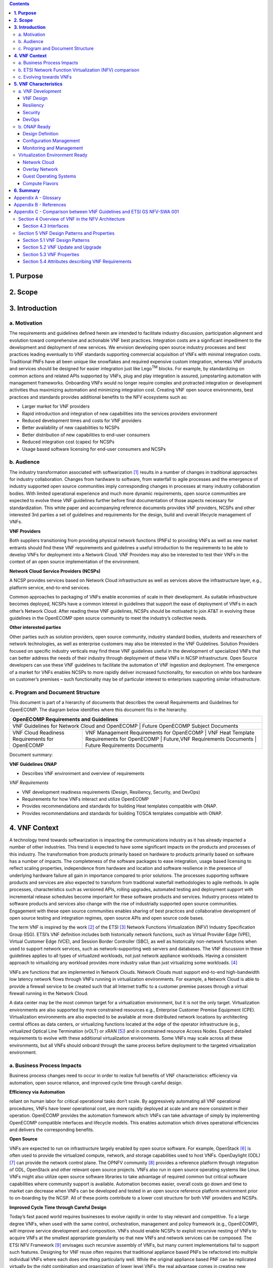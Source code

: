 .. contents::
   :depth: 3
..


**1. Purpose**
==============

**2. Scope**
============

**3. Introduction**
===================

a. Motivation
-------------

The requirements and guidelines defined herein are intended to
facilitate industry discussion, participation alignment and evolution
toward comprehensive and actionable VNF best practices. Integration
costs are a significant impediment to the development and deployment of
new services. We envision developing open source industry processes and
best practices leading eventually to VNF standards supporting commercial
acquisition of VNFs with minimal integration costs. Traditional PNFs
have all been unique like snowflakes and required expensive custom
integration, whereas VNF products and services should be designed for
easier integration just like Lego\ :sup:`TM` blocks. For example, by
standardizing on common actions and related APIs supported by VNFs, plug
and play integration is assured, jumpstarting automation with management
frameworks. Onboarding VNFs would no longer require complex and
protracted integration or development activities thus maximizing
automation and minimizing integration cost. Creating VNF open source
environments, best practices and standards provides additional benefits
to the NFV ecosystems such as:

-  Larger market for VNF providers

-  Rapid introduction and integration of new capabilities into the
   services providers environment

-  Reduced development times and costs for VNF providers

-  Better availability of new capabilities to NCSPs

-  Better distribution of new capabilities to end-user consumers

-  Reduced integration cost (capex) for NCSPs

-  Usage based software licensing for end-user consumers and NCSPs

b. Audience
-----------

The industry transformation associated with softwarization [1]_ results
in a number of changes in traditional approaches for industry
collaboration. Changes from hardware to software, from waterfall to
agile processes and the emergence of industry supported open source
communities imply corresponding changes in processes at many industry
collaboration bodies. With limited operational experience and much more
dynamic requirements, open source communities are expected to evolve
these VNF guidelines further before final documentation of those aspects
necessary for standardization. This white paper and accompanying
reference documents provides VNF providers, NCSPs and other interested
3rd parties a set of guidelines and requirements for the design, build
and overall lifecycle management of VNFs.

**VNF Providers**

Both suppliers transitioning from providing physical network functions
(PNFs) to providing VNFs as well as new market entrants should find
these VNF requirements and guidelines a useful introduction to the
requirements to be able to develop VNFs for deployment into a Network
Cloud. VNF Providers may also be interested to test their VNFs in the
context of an open source implementation of the environment.

**Network Cloud Service Providers (NCSPs)**

A NCSP provides services based on Network Cloud infrastructure as well
as services above the infrastructure layer, e.g., platform service,
end-to-end services.

Common approaches to packaging of VNFs enable economies of scale in
their development. As suitable infrastructure becomes deployed, NCSPs
have a common interest in guidelines that support the ease of deployment
of VNFs in each other’s Network Cloud. After reading these VNF
guidelines, NCSPs should be motivated to join AT&T in evolving these
guidelines in the OpenECOMP open source community to meet the industry’s
collective needs.

**Other interested parties**

Other parties such as solution providers, open source community,
industry standard bodies, students and researchers of network
technologies, as well as enterprise customers may also be interested in
the VNF Guidelines. Solution Providers focused on specific industry
verticals may find these VNF guidelines useful in the development of
specialized VNFs that can better address the needs of their industry
through deployment of these VNFs in NCSP infrastructure. Open Source
developers can use these VNF guidelines to facilitate the automation of
VNF ingestion and deployment. The emergence of a market for VNFs enables
NCSPs to more rapidly deliver increased functionality, for execution on
white box hardware on customer’s premises – such functionality may be of
particular interest to enterprises supporting similar infrastructure.

c. Program and Document Structure
---------------------------------

This document is part of a hierarchy of documents that describes the
overall Requirements and Guidelines for OpenECOMP. The diagram below
identifies where this document fits in the hierarchy.

+---------------------------------------------------------------------------------------------------------------------------------------------------------------------------------------------------------------+
| OpenECOMP Requirements and Guidelines                                                                                                                                                                         |
+===============================================================================================================================================================================================================+
| VNF Guidelines for Network Cloud and OpenECOMP | Future OpenECOMP Subject Documents                                                                                                                           |
+------------------------------------------------+--------------------------------------------------------------------------------------------------------------------------------------------------------------+
| VNF Cloud Readiness Requirements for OpenECOMP | VNF Management Requirements for OpenECOMP | VNF Heat Template Requirements for OpenECOMP | Future,VNF Requirements Documents | Future Requirements Documents |
+------------------------------------------------+-------------------------------------------+----------------------------------------------+-----------------------------------+-------------------------------+

Document summary:

**VNF Guidelines ONAP**

-  Describes VNF environment and overview of requirements

*VNF Requirements*

-  VNF development readiness requirements (Design, Resiliency, Security,
   and DevOps)

-  Requirements for how VNFs interact and utilize OpenECOMP

-  Provides recommendations and standards for building Heat templates
   compatible with ONAP.

-  Provides recommendations and standards for building TOSCA templates
   compatible with ONAP.

**4. VNF Context**
==================

A technology trend towards softwarization is impacting the
communications industry as it has already impacted a number of other
industries. This trend is expected to have some significant impacts on
the products and processes of this industry. The transformation from
products primarily based on hardware to products primarily based on
software has a number of impacts. The completeness of the software
packages to ease integration, usage based licensing to reflect scaling
properties, independence from hardware and location and software
resilience in the presence of underlying hardware failure all gain in
importance compared to prior solutions. The processes supporting
software products and services are also expected to transform from
traditional waterfall methodologies to agile methods. In agile
processes, characteristics such as versioned APIs, rolling upgrades,
automated testing and deployment support with incremental release
schedules become important for these software products and services.
Industry process related to software products and services also change
with the rise of industrially supported open source communities.
Engagement with these open source communities enables sharing of best
practices and collaborative development of open source testing and
integration regimes, open source APIs and open source code bases.

The term VNF is inspired by the work [2]_ of the ETSI [3]_ Network
Functions Virtualization (NFV) Industry Specification Group (ISG).
ETSI’s VNF definition includes both historically network functions, such
as Virtual Provider Edge (VPE), Virtual Customer Edge (VCE), and Session
Border Controller (SBC), as well as historically non-network functions
when used to support network services, such as network-supporting web
servers and databases. The VNF discussion in these guidelines applies to
all types of virtualized workloads, not just network appliance
workloads. Having a consistent approach to virtualizing any workload
provides more industry value than just virtualizing some workloads. [4]_

VNFs are functions that are implemented in Network Clouds. Network
Clouds must support end-to-end high-bandwidth low latency network flows
through VNFs running in virtualization environments. For example, a
Network Cloud is able to provide a firewall service to be created such
that all Internet traffic to a customer premise passes through a virtual
firewall running in the Network Cloud.

A data center may be the most common target for a virtualization
environment, but it is not the only target. Virtualization environments
are also supported by more constrained resources e.g., Enterprise
Customer Premise Equipment (CPE). Virtualization environments are also
expected to be available at more distributed network locations by
architecting central offices as data centers, or virtualizing functions
located at the edge of the operator infrastructure (e.g., virtualized
Optical Line Termination (vOLT) or xRAN [5]_) and in constrained
resource Access Nodes. Expect detailed requirements to evolve with these
additional virtualization environments. Some VNFs may scale across all
these environments, but all VNFs should onboard through the same process
before deployment to the targeted virtualization environment.

a. Business Process Impacts
---------------------------

Business process changes need to occur in order to realize full benefits
of VNF characteristics: efficiency via automation, open source reliance,
and improved cycle time through careful design.

**Efficiency via Automation**

reliant on human labor for critical operational tasks don’t scale. By
aggressively automating all VNF operational procedures, VNFs have lower
operational cost, are more rapidly deployed at scale and are more
consistent in their operation. OpenECOMP provides the automation
framework which VNFs can take advantage of simply by implementing
OpenECOMP compatible interfaces and lifecycle models. This enables
automation which drives operational efficiencies and delivers the
corresponding benefits.

**Open Source**

VNFs are expected to run on infrastructure largely enabled by open
source software. For example, OpenStack [6]_ is often used to provide
the virtualized compute, network, and storage capabilities used to host
VNFs. OpenDaylight (ODL) [7]_ can provide the network control plane. The
OPNFV community [8]_ provides a reference platform through integration
of ODL, OpenStack and other relevant open source projects. VNFs also run
in open source operating systems like Linux. VNFs might also utilize
open source software libraries to take advantage of required common but
critical software capabilities where community support is available.
Automation becomes easier, overall costs go down and time to market can
decrease when VNFs can be developed and tested in an open source
reference platform environment prior to on-boarding by the NCSP. All of
these points contribute to a lower cost structure for both VNF providers
and NCSPs.

**Improved Cycle Time through Careful Design**

Today’s fast paced world requires businesses to evolve rapidly in order
to stay relevant and competitive. To a large degree VNFs, when used with
the same control, orchestration, management and policy framework (e.g.,
OpenECOMP), will improve service development and composition. VNFs
should enable NCSPs to exploit recursive nesting of VNFs to acquire VNFs
at the smallest appropriate granularity so that new VNFs and network
services can be composed. The ETSI NFV Framework [9]_ envisages such
recursive assembly of VNFs, but many current implementations fail to
support such features. Designing for VNF reuse often requires that
traditional appliance based PNFs be refactored into multiple individual
VNFs where each does one thing particularly well. While the original
appliance based PNF can be replicated virtually by the right combination
and organization of lower level VNFs, the real advantage comes in
creating new services composed of different combinations of lower level
VNFs (possibly from many providers) organized in new ways. Easier and
faster service creation often generates real value for businesses. As
softwarization trends progress towards more agile processes, VNFs,
OpenECOMP and Network Clouds are all expected to evolve towards
continuous integration, testing and deployment of small incremental
changes to de-risk the upgrade process.

b. ETSI Network Function Virtualization (NFV) comparison
---------------------------------------------------------

ETSI defines a VNF as an implementation of a network function that can
be deployed on a Network Function Virtualization Infrastructure (NFVI).
Service instances may be composed of an assembly of VNFs. In turn, a VNF
may also be assembled from VNF components (VNFCs) that each provide a
reusable set of functionality. VNFs are expected to take advantage of
platform provided common services.

VNF management and control under OpenECOMP is different than management
and control exposed in the ETSI MANO model. With OpenECOMP, there is
only a single management and control plane. In ETSI’s Framework [10]_,
architectural options exist for preserving legacy systems that increase
integration costs e.g., different VNFs can be controlled by VNF Managers
(VNFMs) and Element Management Systems (EMSs) provided by different
software providers. OpenECOMP addresses the concern that multiple VNFMs
in this space will hinder VNF reuse and increase VNF and service
integration costs. Asking all VNF providers to take advantage of and
interoperate with common control software mitigates related reuse and
integration challenges. The common, SDN based, control platform
(OpenECOMP) is being made available as an open source project to reduce
friction for VNF providers and enable new network functions to get to
market faster and with lower costs.

Also under OpenECOMP, VNF providers do not provide their own proprietary
VNF Managers (VNFM) or Element Management Systems (EMS). Those
capabilities are provided by OpenECOMP. Hence, VNFs are required to
consume open interfaces to OpenECOMP in support of management and
control. The VNF Package must include the appropriate data models for
integration with OpenECOMP to enable management and control of the
VNFCs.

**Figure 1** shows a simplified OpenECOMP and Infrastructure view to
highlight how individual Virtual Network Functions plug into the
OpenECOMP control loops.

|image0|

\ **Figure 1. Control Loop**

In the control loop view in **Figure 1**, the VNF provides an event
data stream via an API to Data Collection, Analytics and Events (DCAE).
DCAE analyzes and aggregates the data stream and when particular
conditions are detected, uses policy to enable what, if any, action
should be triggered. Some of the triggered actions may require a
controller to make changes to the VNF through a VNF provided API.

For a detailed comparison between ETSI NFV and OpenECOMP, refer to
Appendix C - Comparison between VNF Guidelines and ETSI GS NFV-SWA 001.


c. Evolving towards VNFs
------------------------

In order to deploy VNFs, a target virtualization environment must
already be in place. The NCSPs scale necessitates a phased rollout of
virtualization infrastructure and then of VNFs upon that infrastructure.
Some VNF use cases may require greenfield infrastructure deployments,
others may start brownfield deployments in centralized data centers and
then scale deployment more widely as infrastructure becomes available.
Some service providers have been very public and proactive in setting
transformation targets associated with VNFs [11]_.

Because of the complexity of migration and integration issues, the
requirements for VNFs in the short term may need to be contextualized to
the specific service and transition planning.

Much of the existing VNF work has been based on corresponding network
function definitions and requirements developed for PNFs. Many of the
assumptions about PNFs do not apply to VNFs and the modularity of the
functionality is expected to be significantly different. In addition,
the increased service velocity objectives of NFV are based on new types
of VNFs being developed to support new services being deployed in
virtualized environments. Much of the functionality associated with 5G
(e.g., IoT, augmented reality/virtual reality) is thus expected to be
deployed as VNFs in targeted virtualization infrastructure towards the
edge of the network.

**5. VNF Characteristics**
==========================

VNFs need to be constructed using a distributed systems architecture
that we will call "Network Cloud Ready". They need to interact with the
orchestration and control platform provided by OpenECOMP and address the
new security challenges that come in this environment.

The main goal of a Network Cloud Ready VNF is to run ‘well’ on any
Network Cloud (public or private) over any network (carrier or
enterprise). In addition, for optimal performance and efficiency, VNFs
will be designed to take advantage of Network Clouds. This requires
careful engineering in both VNFs and candidate Network Cloud computing
frameworks.

To ensure Network Cloud capabilities are leveraged and VNF resource
consumption meets engineering and economic targets, VNF performance and
efficiency will be benchmarked in a controlled lab environment. In line
with the principles and practices laid out in ETSI GS NFV-PER 001,
efficiency testing will consist of benchmarking VNF performance with a
reference workload and associated performance metrics on a reference
Network Cloud (or, when appropriate, additional benchmarking on a bare
metal reference platform).

Network Cloud Ready VNF characteristics and design consideration can be
grouped into three areas:

-  Cloud Readiness

-  OpenECOMP Ready

-  Virtualization Environment Ready

Detailed requirements are contained in the reference documents that are
listed in Appendix B - References.

a. VNF Development
-------------------

VNFs should be designed to operate within a cloud environment from the
first stages of the development. The VNF provider should think clearly
about how the VNF should be decomposed into various modules. Resiliency
within a cloud environment is very different than in a physical
environment and the developer should give early thought as to how the
Network Cloud Service Provider will ensure the level of resiliency
required by the VNF and then provide the capabilities needed within that
VNF. Scaling and Security should also be well thought out at design time
so that the VNF runs well in a virtualized environment. Finally, the VNF
Provider also needs to think about how they will integrate and deploy
new versions of the VNF. Since the cloud environment is very dynamic,
the developer should utilize DevOps practices to deploy new software.

Requirements for Cloud Readiness can be found in the *VNF Common
Requirements for OpenECOMP* document.

VNF Design
~~~~~~~~~~

A VNF may be a large construct and therefore when designing it, it is
important to think about the components from which it will be composed.
The ETSI SWA 001 document gives a good overview of the architecture of a
VNF in Chapter 4 as well as some good examples of how to compose a VNF
in its Annex B. When laying out the components of the VNF it is
important to keep in mind the following principles: Single Capability,
Independence, State and the APIs.

Many Network Clouds will use Heat to describe orchestration templates
for instantiating VNFs and VNFCs. Heat has a useful abstraction called a
“module” that can contain one or more VNFCs. A module can be thought of
as a deployment unit. In general the goal should be for each module to
contain a single VNFC.

Single Capability
^^^^^^^^^^^^^^^^^

VNFs should be carefully decomposed into loosely coupled, granular,
re-usable VNFCs that can be distributed and scaled on a Network Cloud.
VNFCs should be responsible for a single capability.

The Network Cloud will define several flavors of VMs for a VNF designer
to choose from for instantiating a VNFC. The best practice is to keep
the VNFCs as lightweight as possible while still fulfilling the business
requirements for the "single capability", however the VNFC should not be
so small that the overhead of constructing, maintaining, and operating
the service outweighs its utility.

Independence
^^^^^^^^^^^^

VNFCs should be independently deployed, configured, upgraded, scaled,
monitored, and administered (by OpenECOMP). The VNFC must be a
standalone executable process.

API versioning is one of the biggest enablers of independence. To be
able to independently evolve a component, versioning must ensure
existing clients of the component are not forced to flash-cut with each
interface change. API versioning enables smoother evolution while
preserving backward compatibility.

Scaling
^^^^^^^

Each VNFC within a VNF must support independent horizontal scaling, by
adding/removing instances, in response to demand loads on that VNFC. The
Network Cloud is not expected to support adding/removing resources
(compute, memory, storage) to an existing instance of a VNFC (vertical
scaling). A VNF should be designed such that its components can scale
independently of each other. Scaling one component should not require
another component to be scaled at the same time. All scaling will be
controlled by OpenECOMP.

Managing State
^^^^^^^^^^^^^^

VNFCs and their interfaces should isolate and manage state to allow for
high-reliability, scalability, and performance in a Network Cloud
environment. The use of state should be minimized as much as possible to
facilitate the movement of traffic from one instance of a VNFC to
another. Where state is required it should be maintained in a
geographically redundant data store that may in fact be its own VNFC.

This concept of decoupling state data can be extended to all persistent
data. Persistent data should be held in a loosely coupled database.
These decoupled databases need to be engineered and placed correctly to
still meet all the performance and resiliency requirements of the
service.

Lightweight and Open APIs
^^^^^^^^^^^^^^^^^^^^^^^^^

Key functions are accessible via open APIs, which align to Industry API
Standards and supported by an open and extensible information/data
model.

Reusability
^^^^^^^^^^^

Properly (de)composing a VNF requires thinking about “reusability”.
Components should be designed to be reusable within the VNF as well as
by other VNFs. The “single capability” principle aids in this
requirement. If a VNFC could be reusable by other VNFs then it should be
designed as its own single component VNF that may then be chained with
other VNFs. Likewise, a VNF provider should make use of other common
platform VNFs such as firewalls and load balancers, instead of building
their own.

Resiliency
~~~~~~~~~~

The VNF is responsible for meeting its resiliency goals and must factor
in expected availability of the targeted virtualization environment.
This is likely to be much lower than found in a traditional data center.
The VNF developer should design the function in such a way that if there
is a platform problem the VNF will continue working as needed and meet
the SLAs of that function. VNFs should be designed to survive single
failure platform problems including: hypervisor, server, datacenter
outages, etc. There will also be significant planned downtime for the
Network Cloud as the infrastructure goes through hardware and software
upgrades. The VNF should support tools for gracefully meeting the
service needs such as methods for migrating traffic between instances
and draining traffic from an instance. The VNF needs to rapidly respond
to the changing conditions of the underlying infrastructure.

VNF resiliency can typically be met through redundancy often supported
by distributed systems architectures. This is another reason for
favoring smaller VNFCs. By having more instances of smaller VNFCs it is
possible to spread the instance out across servers, racks, datacenters,
and geographic regions. This level of redundancy can mitigate most
failure scenarios and has the potential to provide a service with even
greater availability than the old model. Careful consideration of VNFC
modularity also minimizes the impact of failures when an instance does
fail.

Security
~~~~~~~~

Security must be integral to the VNF through its design, development,
instantiation, operation, and retirement phases. VNF architectures
deliver new security capabilities that make it easier to maximize
responsiveness during a cyber-attack and minimize service interruption
to the customers. SDN enables the environment to expand and adapt for
additional traffic and incorporation of security solutions. Further,
additional requirements will exist to support new security capabilities
as well as provide checks during the development and production stages
to assure the expected advantages are present and compensating controls
exist to mitigate new risks.

New security requirements will evolve along with the new architecture.
Initially, these requirements will fall into the following categories:

-  VNF General Security Requirements

-  VNF Identity and Access Management Requirements

-  VNF API Security Requirements

-  VNF Security Analytics Requirements

-  VNF Data Protection Requirements

DevOps
~~~~~~

The OpenECOMP software development and deployment methodology is
evolving toward a DevOps model. VNF development and deployment should
evolve in the same direction, enabling agile delivering of end-to-end
services. Following these same principles better positions OpenECOMP and
VNF development to coevolve in the same direction.

Testing
^^^^^^^

VNF packages should provide comprehensive automated regression,
performance and reliability testing with VNFs based on open industry
standard testing tools and methodologies. VNF packages should provide
acceptance and diagnostic tests and in-service instrumentation to be
used in production to validate VNF operation.

Build and Deployment Processes
^^^^^^^^^^^^^^^^^^^^^^^^^^^^^^

VNF packages should include continuous integration and continuous
deployment (CI/CD) software artifacts that utilize automated open
industry standard system and container build tools. The VNF package
should include parameterized configuration variables to enable automated
build customization. Don’t create unique (snowflake) VNFs requiring any
manual work or human attention to deploy. Do create standardized (Lego™)
VNFs that can be deployed in a fully automated way.

OpenECOMP will orchestrate updates and upgrades of VNFs. The target
method for updates and upgrades is to onboard and validate the new
version, then build a new instance with the new version of software,
transfer traffic to that instance and kill the old instance. There
should be no need for the VNF or its components to provide an
update/upgrade mechanism.

Automation
^^^^^^^^^^

Increased automation is enabled by VNFs and VNF design and composition.
VNF and VNFCs should provide the following automation capabilities, as
triggered or managed via OpenECOMP:

-  Events and alarms

-  Lifecycle events

-  Zero-Touch rolling upgrades and downgrades

-  Configuration

b. ONAP Ready
---------------

OpenECOMP is the “brain” providing the lifecycle management and control
of software-centric network resources, infrastructure and services.
OpenECOMP is critical in achieving the objectives to increase the value
of the Network Cloud to customers by rapidly on-boarding new services,
enabling the creation of a new ecosystem of consumer and enterprise
services, reducing capital and operational expenditures, and providing
operations efficiencies. It delivers enhanced customer experience by
allowing them in near real-time to reconfigure their network, services,
and capacity.

For more details, refer to the `ECOMP Architecture White
Paper <http://att.com/ecomp>`__\  [12]_.

One of the main OpenECOMP responsibilities is to rapidly onboard and
enrich VNFs to be cataloged as resources to allow composition and
deployment of services in a multi-vendor plug and play environment. It
is also extremely important to be able to automatically manage the VNF
run-time lifecycle to fully realize benefits of NFV. The VNF run-time
lifecycle includes aspects such as instantiation, configuration, elastic
scaling, automatic recovery from resource failures, and resource
allocation. It is therefore imperative to provide VNFs that are equipped
with well-defined capabilities that comply with OpenECOMP standards to
allow rapid onboarding and automatic lifecycle management of these
resources when deploying services as depicted in **Figure 2**.

|image1|

\ **Figure 2. VNF Complete Lifecycle Stages**

In order to realize these capabilities within the OpenECOMP platform, it
is important to adhere to a set of key principles (listed below) for
VNFs to integrate into OpenECOMP.

Requirements for OpenECOMP Ready can be found in the *VNF Management
Requirements for OpenECOMP* document.

Design Definition
~~~~~~~~~~~~~~~~~

Onboarding automation will be facilitated by applying standards-based
approaches to VNF packaging to describe the VNF’s infrastructure
resource requirements, topology, licensing model, design constraints,
and other dependencies to enable successful VNF deployment and
management of VNF configuration and operational behavior.

The current VNF Package Requirement is based on a subset of the
Requirements contained in the ETSI Document: ETSI GS NFV-MAN 001 v1.1.1
and GS NFV IFA011 V0.3.0 (2015-10) - Network Functions Virtualization
(NFV), Management and Orchestration, VNF Packaging Specification.

Configuration Management
~~~~~~~~~~~~~~~~~~~~~~~~

OpenECOMP must be able to orchestrate and manage the VNF configuration
to provide fully automated environment for rapid service provisioning
and modification. VNF configuration/reconfiguration must be allowed
directly through standardized APIs without the need for an EMS.

Monitoring and Management
~~~~~~~~~~~~~~~~~~~~~~~~~~

The end-to-end service reliability and availability in a virtualized
environment will greatly depend on the ability to monitor and manage the
behavior of Virtual Network Functions in real-time. OpenECOMP platform
must be able to monitor the health of the network and VNFs through
collection of event and performance data directly from network resources
utilizing standardized APIs without the need for an EMS. The VNF
provider must provide visibility into VNF performance and fault at the
VNFC level (VNFC is the smallest granularity of functionality in our
architecture) to allow OpenECOMP to proactively monitor, test, diagnose
and trouble shoot the health and behavior of VNFs at their source.

Virtualization Environment Ready
--------------------------------

Every Network Cloud Service Provider will have a different set of
resources and capabilities for their Network Cloud, but there are some
common resources and capabilities that nearly every NCSP will offer.

Network Cloud
~~~~~~~~~~~~~

VNFCs should be agnostic to the details of the Network Cloud (such as
hardware, host OS, Hypervisor or container technology) and must run on
the Network Cloud with acknowledgement to the paradigm that the Network
Cloud will continue to rapidly evolve and the underlying components of
the platform will change regularly. VNFs should be prepared to move
VNFCs across VMs, hosts, locations or datacenters, or Network Clouds.

Overlay Network
~~~~~~~~~~~~~~~

VNFs should be compliant with the Network Cloud network virtualization
platform including the specific set of characteristics and features.

The Network Cloud is expected to be tuned to support VNF performance
requirements. Initially, specifics may differ per Network Cloud
implementation and are expected to evolve over time, especially as the
technology matures.

Guest Operating Systems
~~~~~~~~~~~~~~~~~~~~~~~

VNFs should use the NCSP’s standard set of OS images to enable
compliance with security, audit, regulatory and other needs.

Compute Flavors
~~~~~~~~~~~~~~~

VNFs should take advantage of the standard Network Cloud capabilities in
terms of VM characteristics (often referred to as VM Flavors), VM sizes
and cloud acceleration capabilities aimed at VNFs such as Intel’s Data
Plane Development Kit (DPDK).

**6. Summary**
===============

The intent of these guidelines and requirements is to provide long term
vision as well as short term focus and clarity where no current open
source implementation exists today. The goal is to accelerate the
adoption of VNFs which will increase innovation, minimize customization
to onboard VNFs, reduce implementation time and complexity as well as
lower overall costs for all stakeholders. It is critical for the
Industry to align on a set of standards and interfaces to quickly
realize the benefits of NFV. AT&T is contributing these guidelines to
the OpenECOMP open source community as a step in moving toward
standards. These guidelines are based on our experience with large scale
deployment and operations of VNFs over the past several years.

This VNF guidelines document provides a general overview and points to
more detailed requirements documents. The subtending documents provide
more detailed requirements and are listed in Appendix B - References.
All documents are expected to evolve.

Some of these VNF guidelines may be more broadly applicable in the
industry, e.g., in other open source communities or standards bodies.
The art of VNF architecture and development is expected to mature
rapidly with practical deployment and operations experience from a
broader ecosystem of types of VNFs and different VNF providers.
Individual operators may also choose to provide their own extensions and
enhancements to support their particular operational processes, but
these guidelines are expected to remain broadly applicable across a
number of service providers interested in acquiring VNFs.

We invite feedback on these VNF Guidelines in the context of the
OpenECOMP Project. We anticipate an ongoing project within the OpenECOMP
Community to maintain similar guidance for VNF developers to enable them
to more easily develop VNFs which are compatible with the evolving
releases of OpenECOMP. Comments on these guidelines should be discussed
there.

Appendix A - Glossary 
======================

+-------------------------------------+-----------------------------------------------------------------------------------------------------------------------------------------------------------------------------------------------------------------------------------------------------------------------------------------------------------------------------------------------------------------------------------------------------------------------------------------------------------------------------------------------------------------------------------------------------------------------------------------------------------------------------------------------------------------------------------------+
| Heat                                | Heat is a service to orchestrate composite cloud applications using a declarative template format through an OpenStack-native REST API.                                                                                                                                                                                                                                                                                                                                                                                                                                                                                                                                                 |
+-------------------------------------+-----------------------------------------------------------------------------------------------------------------------------------------------------------------------------------------------------------------------------------------------------------------------------------------------------------------------------------------------------------------------------------------------------------------------------------------------------------------------------------------------------------------------------------------------------------------------------------------------------------------------------------------------------------------------------------------+
| Network Clouds                      | Network Clouds are built on a framework containing these essential elements: refactoring hardware elements into software functions running on commodity cloud computing infrastructure; aligning access, core, and edge networks with the traffic patterns created by IP based services; integrating the network and cloud technologies on a software platform that enables rapid, highly automated, deployment and management of services, and software defined control so that both infrastructure and functions can be optimized across change in service demand and infrastructure availability; and increasing competencies in software integration and a DevOps operations model. |
+-------------------------------------+-----------------------------------------------------------------------------------------------------------------------------------------------------------------------------------------------------------------------------------------------------------------------------------------------------------------------------------------------------------------------------------------------------------------------------------------------------------------------------------------------------------------------------------------------------------------------------------------------------------------------------------------------------------------------------------------+
| Network Cloud Service Provider      | Network Cloud Service Provider (NCSP) is a company or organization, making use of a communications network to provide Network Cloud services on a commercial basis to third parties.                                                                                                                                                                                                                                                                                                                                                                                                                                                                                                    |
+-------------------------------------+-----------------------------------------------------------------------------------------------------------------------------------------------------------------------------------------------------------------------------------------------------------------------------------------------------------------------------------------------------------------------------------------------------------------------------------------------------------------------------------------------------------------------------------------------------------------------------------------------------------------------------------------------------------------------------------------+
| SDOs                                | Standards Developing Organizations are organizations which are active in the development of standards intended to address the needs of a group of affected adopters.                                                                                                                                                                                                                                                                                                                                                                                                                                                                                                                    |
+-------------------------------------+-----------------------------------------------------------------------------------------------------------------------------------------------------------------------------------------------------------------------------------------------------------------------------------------------------------------------------------------------------------------------------------------------------------------------------------------------------------------------------------------------------------------------------------------------------------------------------------------------------------------------------------------------------------------------------------------+
| Softwarization                      | Softwarization is the transformation of business processes to reflect characteristics of software centric products, services, lifecycles, and methods.                                                                                                                                                                                                                                                                                                                                                                                                                                                                                                                                  |
+-------------------------------------+-----------------------------------------------------------------------------------------------------------------------------------------------------------------------------------------------------------------------------------------------------------------------------------------------------------------------------------------------------------------------------------------------------------------------------------------------------------------------------------------------------------------------------------------------------------------------------------------------------------------------------------------------------------------------------------------+
| Targeted Virtualization Environment | Targeted Virtualization Environment is the execution environment for VNFs. While Network Clouds located in datacenters are a common execution environment, VNFs can and will be deployed in various locations (e.g., non-datacenter environments) and form factors (e.g., enterprise Customer Premise Equipment). Non-datacenter environments are expected to be available at more distributed network locations including central offices and at the edge of the NCSP’s infrastructure.                                                                                                                                                                                                |
+-------------------------------------+-----------------------------------------------------------------------------------------------------------------------------------------------------------------------------------------------------------------------------------------------------------------------------------------------------------------------------------------------------------------------------------------------------------------------------------------------------------------------------------------------------------------------------------------------------------------------------------------------------------------------------------------------------------------------------------------+
| VM                                  | Virtual Machine (VM) is a virtualized computation environment that behaves very much like a physical computer/server. A VM has all its ingredients (processor, memory/storage, interfaces/ports) of a physical computer/server and is generated by a hypervisor, which partitions the underlying physical resources and allocates them to VMs. Virtual Machines are capable of hosting a virtual network function component (VNFC).                                                                                                                                                                                                                                                     |
+-------------------------------------+-----------------------------------------------------------------------------------------------------------------------------------------------------------------------------------------------------------------------------------------------------------------------------------------------------------------------------------------------------------------------------------------------------------------------------------------------------------------------------------------------------------------------------------------------------------------------------------------------------------------------------------------------------------------------------------------+
| VNF                                 | Virtual Network Function (VNF) is the software implementation of a function that can be deployed on a Network Cloud. It includes network functions that provide transport and forwarding. It also includes other functions when used to support network services, such as network-supporting web servers and database.                                                                                                                                                                                                                                                                                                                                                                  |
+-------------------------------------+-----------------------------------------------------------------------------------------------------------------------------------------------------------------------------------------------------------------------------------------------------------------------------------------------------------------------------------------------------------------------------------------------------------------------------------------------------------------------------------------------------------------------------------------------------------------------------------------------------------------------------------------------------------------------------------------+
| VNFC                                | Virtual Network Function Component (VNFC) are the sub-components of a VNF providing a VNF Provider a defined sub-set of that VNF's functionality, with the main characteristic that a single instance of this component maps 1:1 against a single Virtualization Container. See Figure 3 for the relationship between VNFC and VNFs.                                                                                                                                                                                                                                                                                                                                                    |
|                                     | |image2|                                                                                                                                                                                                                                                                                                                                                                                                                                                                                                                                                                                                                                                                                |
+-------------------------------------+-----------------------------------------------------------------------------------------------------------------------------------------------------------------------------------------------------------------------------------------------------------------------------------------------------------------------------------------------------------------------------------------------------------------------------------------------------------------------------------------------------------------------------------------------------------------------------------------------------------------------------------------------------------------------------------------+

Appendix B - References
=======================

1. VNF Cloud Readiness Requirements for OpenECOMP

2. VNF Management Requirements for OpenECOMP

3. VNF Heat Template Requirements for OpenECOMP

Appendix C - Comparison between VNF Guidelines and ETSI GS NFV-SWA 001
======================================================================

The VNF guidelines presented in this document (VNF Guidelines) overlap
with the ETSI GS NFV-SWA 001 (Network Functions Virtualization (NFV);
Virtual Network Function Architecture) document. For convenience we will
just refer to this document as SWA 001.

The SWA 001 document is a survey of the landscape for architecting a
VNF. It includes many different options for building a VNF that take
advantage of the ETSI MANO architecture.

The Network Cloud and OpenECOMP have similarities to ETSI’s MANO, but
also have differences described in earlier sections. The result is
differences in the VNF requirements. Since these VNF Guidelines are for
a specific implementation of an architecture they are narrower in scope
than what is specified in the SWA 001 document.

The VNF Guidelines primarily overlaps the SWA 001 in Sections 4 and 5.
The other sections of the SWA 001 document lie outside the scope of the
VNF Guidelines.

This appendix will describe the differences between these two documents
indexed on the SWA 001 sections

Section 4 Overview of VNF in the NFV Architecture
-------------------------------------------------

This section provides an overview of the ETSI NFVI architecture and how
it interfaces with the VNF architecture. Because of the differences
between infrastructure architectures there will naturally be some
differences in how it interfaces with the VNF.

A high level view of the differences in architecture can be found in the
main body of this document and a more detailed analysis can be found in
the ECOMP Architecture White Paper\  [13]_.

Section 4.3 Interfaces
~~~~~~~~~~~~~~~~~~~~~~

Since OpenECOMP provides the VNFM and EMS functionality for all VNFs the
SWA-3 and SWA-4 interfaces are OpenECOMP interfaces. All OpenECOMP
interfaces are described in this package of documents.

Section 5 VNF Design Patterns and Properties
--------------------------------------------

This section of the SWA 001 document gives a broad view of all the
possible design patterns of VNFs. The VNF Guidelines do not generally
differ from this section. The VNF Guidelines address a more specific
scope than what is allowed in the SWA 001 document.

Section 5.1 VNF Design Patterns
~~~~~~~~~~~~~~~~~~~~~~~~~~~~~~~

The following are differences between the VNF Guidelines and SWA-001:

-  5.1.2 - The Network Cloud does not recognize the distinction between
   “parallelizable” and “non-parallelizable” VNFCs, where parallelizable
   means that there can be multiple instances of the VNFC. In the VNF
   Guidelines, all VNFCs should support multiple instances and therefore
   be parallelizable.

-  5.1.3 - The VNF Guidelines encourages the use of stateless VNFCs.
   However, where state is needed it should be kept external to the VNFC
   to enable easier failover

-  5.1.5 - The VNF Guidelines only accepts horizontal scaling (scale
   out/in) by VNFC. Vertical scaling (scale up/down) is not supported by
   OpenECOMP.

-  5.1.5 - Since OpenECOMP provides all EMS and VNFM functionality
   On-Demand scaling is accomplished through OpenECOMP and not directly
   by the VNF

Section 5.2 VNF Update and Upgrade
~~~~~~~~~~~~~~~~~~~~~~~~~~~~~~~~~~

-  5.2.2 - OpenECOMP will orchestrate updates and upgrades. The
   preferred method for updates and upgrades is to build a new instance
   with the new version of software, transfer traffic to that instance
   and kill the old instance

Section 5.3 VNF Properties
~~~~~~~~~~~~~~~~~~~~~~~~~~

The following are differences between the VNF Guidelines and SWA-001:

-  5.3.1 - In a Network Cloud all VNFs must be only “COTS-Ready”. The
   VNF Guidelines does not support “Partly COTS-READY” or “Hardware
   Dependent”.

-  5.3.2 – The only virtualization environment currently supported by
   OpenECOMP is “Virtual Machines”. The VNF Guidelines state that all
   VNFs should be hypervisor agnostic. Other virtualized environment
   options such as containers are not currently supported. However,
   container technology is targeted to be supported in the future.

-  5.3.3 - All VNFs must scale horizontally (scale out/in) within the
   Network Cloud. Vertical (scale up/down) is not supported.

-  5.3.5 - The VNF Guidelines state that OpenECOMP will provide full
   policy management for all VNFs. The VNF will not provide its own
   policy management for provisioning and management.

-  5.3.7 - The VNF Guidelines recognizes both stateless and stateful
   VNFCs but it encourages the minimization of stateful VNFCs.

-  5.3.11 - The VNF Guidelines only allows for OpenECOMP management of
   the VNF. It does not allow a proprietary management interface for use
   with a 3rd party EMS

Section 5.4 Attributes describing VNF Requirements
~~~~~~~~~~~~~~~~~~~~~~~~~~~~~~~~~~~~~~~~~~~~~~~~~~

Attributes described in the VNF Guidelines and reference documents
include those attributes defined in this section of the SWA 001 document
but also include additional attributes.

**Copyright 2017 AT&T Intellectual Property. All Rights Reserved.**

This paper is licensed to you under the Creative Commons License:

**Creative Commons Attribution-ShareAlike 4.0 International Public
License**

You may obtain a copy of the License at:

https://creativecommons.org/licenses/by-sa/4.0/legalcode

**You are free to:**

-  Share — copy and redistribute the material in any medium or format

-  Adapt — remix, transform, and build upon the material for any
   purpose, even commercially.

-  The licensor cannot revoke these freedoms as long as you follow the
   license terms.

**Under the following terms:**

-  Attribution — You must give appropriate credit, provide a link to the
   license, and indicate if changes were made. You may do so in any
   reasonable manner, but **not** in any way that suggests the
   licensor endorses you or your use.

-  ShareAlike — If you remix, transform, or build upon the material, you
   must distribute your contributions under the same license as the
   original.

-  No additional restrictions — You may not apply legal terms or
   technological measures that legally restrict others from doing
   anything the license permits.

**Notices:**

-  You do not have to comply with the license for elements of the
   material in the public domain or where your use is permitted by an
   applicable exception or limitation.

-  No warranties are given. The license may not give you all of the
   permissions necessary for your intended use. For example, other
   rights such as publicity, privacy, or moral rights may limit how you
   use the material.

.. [1]
   Softwarization is the transformation of business processes to reflect
   characteristics of software centric products, services, lifecycles
   and methods.

.. [2]
   “ Virtual Network Functions Architecture” ETSI GS NFV-SWA 001 v1.1.1
   (Dec 2012)

.. [3]
   European Telecommunications Standards Institute or ETSI
   (http://www.etsi.org) is a respected standards body providing
   standards for information and communications technologies.

.. [4]
   Full set of capabilities of Network Cloud and/or OpenECOMP might not
   be needed to support traditional IT like workloads.

.. [5]
   xRAN (http://www.xran.org/)

.. [6]
   OpenStack (http://www.openstack.org)

.. [7]
   OpenDaylight (http://www.opendaylight.org)

.. [8]
   OPNFV (http://www.opnfv.org)

.. [9]
   See, e.g., Figure 3 of GS NFV 002, Architectural Framework

.. [10]
   “Architectural Framework”, ETSI GS NFV 002 (v1.1.1) Oct. 2013)

.. [11]
   AT&T, for instance, has announced that it seeks to virtualize and
   control 75% of its network functionality by 2020 and that 50% of
   AT&T’s software be coming from open source. For AT&T, VNFs have
   already been placed in service in the Network Cloud and enterprise
   CPE whiteboxes.

.. [12]
   ECOMP (Enhanced Control Orchestration, Management & Policy)
   Architecture White Paper
   (http://about.att.com/content/dam/snrdocs/ecomp.pdf)

.. [13]
   ECOMP (Enhanced Control Orchestration, Management & Policy)
   Architecture White Paper
   (http://about.att.com/content/dam/snrdocs/ecomp.pdf)

.. |image0| image:: VNF_Control_Loop.jpg
   :width: 6.56250in
   :height: 3.69167in
.. |image1| image:: VNF_Lifecycle.jpg
   :width: 6.49000in
   :height: 2.23000in
.. |image2| image:: VNF_VNFC_Relation.jpg
   :width: 4.26087in
   :height: 3.42514in
